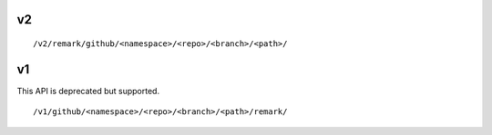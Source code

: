 

v2
==

::

  /v2/remark/github/<namespace>/<repo>/<branch>/<path>/


v1
==

This API is deprecated but supported.

::

  /v1/github/<namespace>/<repo>/<branch>/<path>/remark/
